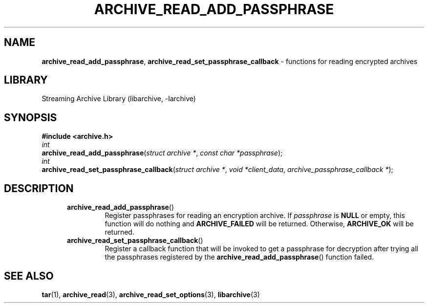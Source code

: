 .TH ARCHIVE_READ_ADD_PASSPHRASE 3 "September 14, 2014" ""
.SH NAME
.ad l
\fB\%archive_read_add_passphrase\fP,
\fB\%archive_read_set_passphrase_callback\fP
\- functions for reading encrypted archives
.SH LIBRARY
.ad l
Streaming Archive Library (libarchive, -larchive)
.SH SYNOPSIS
.ad l
\fB#include <archive.h>\fP
.br
\fIint\fP
.br
\fB\%archive_read_add_passphrase\fP(\fI\%struct\ archive\ *\fP, \fI\%const\ char\ *passphrase\fP);
.br
\fIint\fP
.br
\fB\%archive_read_set_passphrase_callback\fP(\fI\%struct\ archive\ *\fP, \fI\%void\ *client_data\fP, \fI\%archive_passphrase_callback\ *\fP);
.SH DESCRIPTION
.ad l
.RS 5
.TP
\fB\%archive_read_add_passphrase\fP()
Register passphrases for reading an encryption archive.
If
\fIpassphrase\fP
is
.BR NULL
or empty, this function will do nothing and
\fBARCHIVE_FAILED\fP
will be returned.
Otherwise,
\fBARCHIVE_OK\fP
will be returned.
.TP
\fB\%archive_read_set_passphrase_callback\fP()
Register a callback function that will be invoked to get a passphrase 
for decryption after trying all the passphrases registered by the
\fB\%archive_read_add_passphrase\fP()
function failed.
.RE
.SH SEE ALSO
.ad l
\fBtar\fP(1),
\fBarchive_read\fP(3),
\fBarchive_read_set_options\fP(3),
\fBlibarchive\fP(3)
